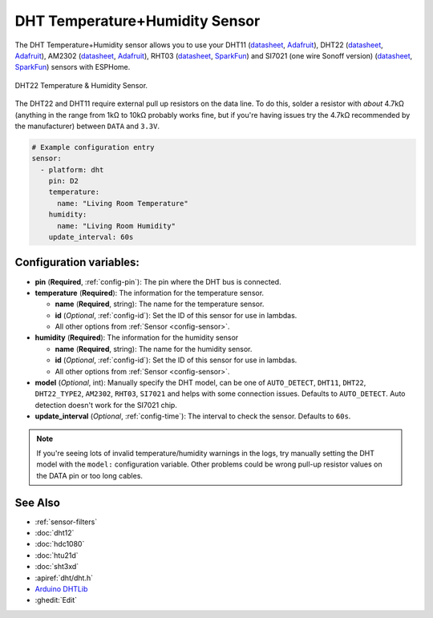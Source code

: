 DHT Temperature+Humidity Sensor
===============================

.. seo::
    :description: Instructions for setting up DHT11 and DHT22 temperature and humidity sensors.
    :image: dht.jpg
    :keywords: DHT11, DHT22, AM2302, RHT03, SI7021

The DHT Temperature+Humidity sensor allows you to use your DHT11
(`datasheet <https://akizukidenshi.com/download/ds/aosong/DHT11.pdf>`__,
`Adafruit <https://www.adafruit.com/product/386>`__), DHT22
(`datasheet <https://www.sparkfun.com/datasheets/Sensors/Temperature/DHT22.pdf>`__,
`Adafruit <https://www.adafruit.com/product/385>`__), AM2302
(`datasheet <https://cdn-shop.adafruit.com/datasheets/Digital+humidity+and+temperature+sensor+AM2302.pdf>`__,
`Adafruit <https://www.adafruit.com/product/393>`__), RHT03
(`datasheet <https://cdn.sparkfun.com/datasheets/Sensors/Weather/RHT03.pdf>`__,
`SparkFun <https://cdn.sparkfun.com/datasheets/Sensors/Weather/RHT03.pdf>`__) and SI7021 (one wire Sonoff version)
(`datasheet <https://cdn.sparkfun.com/assets/b/1/b/8/5/Si7021-A20.pdf>`__,
`SparkFun <https://cdn.sparkfun.com/assets/b/1/b/8/5/Si7021-A20.pdf>`__)
sensors with ESPHome.

.. figure:: images/dht-full.jpg
    :align: center
    :width: 50.0%

    DHT22 Temperature & Humidity Sensor.

.. _Adafruit: https://www.adafruit.com/product/385

The DHT22 and DHT11 require external pull up resistors on the data line. To do this, solder
a resistor with *about* 4.7kΩ (anything in the range from 1kΩ to 10kΩ probably works fine, but
if you're having issues try the 4.7kΩ recommended by the manufacturer) between ``DATA`` and ``3.3V``.

.. figure:: images/temperature-humidity.png
    :align: center
    :width: 80.0%

.. code-block:: yaml

    # Example configuration entry
    sensor:
      - platform: dht
        pin: D2
        temperature:
          name: "Living Room Temperature"
        humidity:
          name: "Living Room Humidity"
        update_interval: 60s

Configuration variables:
------------------------

- **pin** (**Required**, :ref:`config-pin`): The pin where the DHT bus is connected.
- **temperature** (**Required**): The information for the temperature sensor.

  - **name** (**Required**, string): The name for the temperature sensor.
  - **id** (*Optional*, :ref:`config-id`): Set the ID of this sensor for use in lambdas.
  - All other options from :ref:`Sensor <config-sensor>`.

- **humidity** (**Required**): The information for the humidity sensor

  - **name** (**Required**, string): The name for the humidity sensor.
  - **id** (*Optional*, :ref:`config-id`): Set the ID of this sensor for use in lambdas.
  - All other options from :ref:`Sensor <config-sensor>`.

- **model** (*Optional*, int): Manually specify the DHT model, can be
  one of ``AUTO_DETECT``, ``DHT11``, ``DHT22``, ``DHT22_TYPE2``, ``AM2302``, ``RHT03``, ``SI7021``
  and helps with some connection issues. Defaults to ``AUTO_DETECT``.  Auto detection doesn't work for the SI7021 chip.
- **update_interval** (*Optional*, :ref:`config-time`): The interval to check the
  sensor. Defaults to ``60s``.

.. note::

    If you're seeing lots of invalid temperature/humidity warnings in the logs, try manually setting the
    DHT model with the ``model:`` configuration variable. Other problems could be wrong pull-up resistor values
    on the DATA pin or too long cables.

See Also
--------

- :ref:`sensor-filters`
- :doc:`dht12`
- :doc:`hdc1080`
- :doc:`htu21d`
- :doc:`sht3xd`
- :apiref:`dht/dht.h`
- `Arduino DHTLib <https://playground.arduino.cc/Main/DHTLib>`__
- :ghedit:`Edit`
